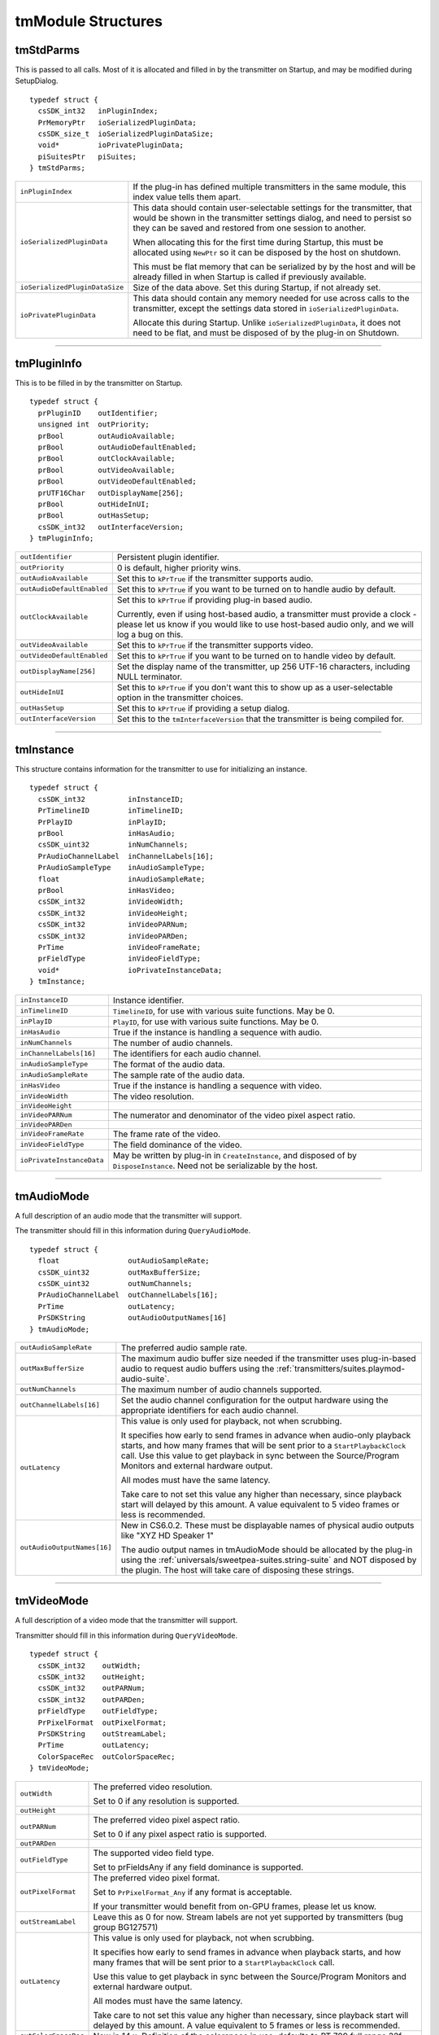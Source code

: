 .. _transmitters/tmModule-structures:

tmModule Structures
################################################################################

tmStdParms
================================================================================

This is passed to all calls. Most of it is allocated and filled in by the transmitter on Startup, and may be modified during SetupDialog.

::

  typedef struct {
    csSDK_int32   inPluginIndex;
    PrMemoryPtr   ioSerializedPluginData;
    csSDK_size_t  ioSerializedPluginDataSize;
    void*         ioPrivatePluginData;
    piSuitesPtr   piSuites;
  } tmStdParms;

+--------------------------------+-------------------------------------------------------------------------------------------------------------------------------------------------------------------------------------------------------------------+
| ``inPluginIndex``              | If the plug-in has defined multiple transmitters in the same module, this index value tells them apart.                                                                                                           |
+--------------------------------+-------------------------------------------------------------------------------------------------------------------------------------------------------------------------------------------------------------------+
| ``ioSerializedPluginData``     | This data should contain user-selectable settings for the transmitter, that would be shown in the transmitter settings dialog, and need to persist so they can be saved and restored from one session to another. |
|                                |                                                                                                                                                                                                                   |
|                                | When allocating this for the first time during Startup, this must be allocated using ``NewPtr`` so it can be disposed by the host on shutdown.                                                                    |
|                                |                                                                                                                                                                                                                   |
|                                | This must be flat memory that can be serialized by by the host and will be already filled in when Startup is called if previously available.                                                                      |
+--------------------------------+-------------------------------------------------------------------------------------------------------------------------------------------------------------------------------------------------------------------+
| ``ioSerializedPluginDataSize`` | Size of the data above. Set this during Startup, if not already set.                                                                                                                                              |
+--------------------------------+-------------------------------------------------------------------------------------------------------------------------------------------------------------------------------------------------------------------+
| ``ioPrivatePluginData``        | This data should contain any memory needed for use across calls to the transmitter, except the settings data stored in ``ioSerializedPluginData``.                                                                |
|                                |                                                                                                                                                                                                                   |
|                                | Allocate this during Startup. Unlike ``ioSerializedPluginData``, it does not need to be flat, and must be disposed of by the plug-in on Shutdown.                                                                 |
+--------------------------------+-------------------------------------------------------------------------------------------------------------------------------------------------------------------------------------------------------------------+

----

tmPluginInfo
================================================================================

This is to be filled in by the transmitter on Startup.

::

  typedef struct {
    prPluginID    outIdentifier;
    unsigned int  outPriority;
    prBool        outAudioAvailable;
    prBool        outAudioDefaultEnabled;
    prBool        outClockAvailable;
    prBool        outVideoAvailable;
    prBool        outVideoDefaultEnabled;
    prUTF16Char   outDisplayName[256];
    prBool        outHideInUI;
    prBool        outHasSetup;
    csSDK_int32   outInterfaceVersion;
  } tmPluginInfo;

+----------------------------+-----------------------------------------------------------------------------------------------------------------------------------------------------------------------------------+
| ``outIdentifier``          | Persistent plugin identifier.                                                                                                                                                     |
+----------------------------+-----------------------------------------------------------------------------------------------------------------------------------------------------------------------------------+
| ``outPriority``            | 0 is default, higher priority wins.                                                                                                                                               |
+----------------------------+-----------------------------------------------------------------------------------------------------------------------------------------------------------------------------------+
| ``outAudioAvailable``      | Set this to ``kPrTrue`` if the transmitter supports audio.                                                                                                                        |
+----------------------------+-----------------------------------------------------------------------------------------------------------------------------------------------------------------------------------+
| ``outAudioDefaultEnabled`` | Set this to ``kPrTrue`` if you want to be turned on to handle audio by default.                                                                                                   |
+----------------------------+-----------------------------------------------------------------------------------------------------------------------------------------------------------------------------------+
| ``outClockAvailable``      | Set this to ``kPrTrue`` if providing plug-in based audio.                                                                                                                         |
|                            |                                                                                                                                                                                   |
|                            | Currently, even if using host-based audio, a transmitter must provide a clock - please let us know if you would like to use host-based audio only, and we will log a bug on this. |
+----------------------------+-----------------------------------------------------------------------------------------------------------------------------------------------------------------------------------+
| ``outVideoAvailable``      | Set this to ``kPrTrue`` if the transmitter supports video.                                                                                                                        |
+----------------------------+-----------------------------------------------------------------------------------------------------------------------------------------------------------------------------------+
| ``outVideoDefaultEnabled`` | Set this to ``kPrTrue`` if you want to be turned on to handle video by default.                                                                                                   |
+----------------------------+-----------------------------------------------------------------------------------------------------------------------------------------------------------------------------------+
| ``outDisplayName[256]``    | Set the display name of the transmitter, up 256 UTF-16 characters, including NULL terminator.                                                                                     |
+----------------------------+-----------------------------------------------------------------------------------------------------------------------------------------------------------------------------------+
| ``outHideInUI``            | Set this to ``kPrTrue`` if you don't want this to show up as a user-selectable option in the transmitter choices.                                                                 |
+----------------------------+-----------------------------------------------------------------------------------------------------------------------------------------------------------------------------------+
| ``outHasSetup``            | Set this to ``kPrTrue`` if providing a setup dialog.                                                                                                                              |
+----------------------------+-----------------------------------------------------------------------------------------------------------------------------------------------------------------------------------+
| ``outInterfaceVersion``    | Set this to the ``tmInterfaceVersion`` that the transmitter is being compiled for.                                                                                                |
+----------------------------+-----------------------------------------------------------------------------------------------------------------------------------------------------------------------------------+

----

tmInstance
================================================================================

This structure contains information for the transmitter to use for initializing an instance.

::

  typedef struct {
    csSDK_int32          inInstanceID;
    PrTimelineID         inTimelineID;
    PrPlayID             inPlayID;
    prBool               inHasAudio;
    csSDK_uint32         inNumChannels;
    PrAudioChannelLabel  inChannelLabels[16];
    PrAudioSampleType    inAudioSampleType;
    float                inAudioSampleRate;
    prBool               inHasVideo;
    csSDK_int32          inVideoWidth;
    csSDK_int32          inVideoHeight;
    csSDK_int32          inVideoPARNum;
    csSDK_int32          inVideoPARDen;
    PrTime               inVideoFrameRate;
    prFieldType          inVideoFieldType;
    void*                ioPrivateInstanceData;
  } tmInstance;

+---------------------------+--------------------------------------------------------------------------------------------------------------------------------+
| ``inInstanceID``          | Instance identifier.                                                                                                           |
+---------------------------+--------------------------------------------------------------------------------------------------------------------------------+
| ``inTimelineID``          | ``TimelineID``, for use with various suite functions. May be 0.                                                                |
+---------------------------+--------------------------------------------------------------------------------------------------------------------------------+
| ``inPlayID``              | ``PlayID``, for use with various suite functions. May be 0.                                                                    |
+---------------------------+--------------------------------------------------------------------------------------------------------------------------------+
| ``inHasAudio``            | True if the instance is handling a sequence with audio.                                                                        |
+---------------------------+--------------------------------------------------------------------------------------------------------------------------------+
| ``inNumChannels``         | The number of audio channels.                                                                                                  |
+---------------------------+--------------------------------------------------------------------------------------------------------------------------------+
| ``inChannelLabels[16]``   | The identifiers for each audio channel.                                                                                        |
+---------------------------+--------------------------------------------------------------------------------------------------------------------------------+
| ``inAudioSampleType``     | The format of the audio data.                                                                                                  |
+---------------------------+--------------------------------------------------------------------------------------------------------------------------------+
| ``inAudioSampleRate``     | The sample rate of the audio data.                                                                                             |
+---------------------------+--------------------------------------------------------------------------------------------------------------------------------+
| ``inHasVideo``            | True if the instance is handling a sequence with video.                                                                        |
+---------------------------+--------------------------------------------------------------------------------------------------------------------------------+
| ``inVideoWidth``          | The video resolution.                                                                                                          |
+---------------------------+--------------------------------------------------------------------------------------------------------------------------------+
| ``inVideoHeight``         |                                                                                                                                |
+---------------------------+--------------------------------------------------------------------------------------------------------------------------------+
| ``inVideoPARNum``         | The numerator and denominator of the video pixel aspect ratio.                                                                 |
+---------------------------+--------------------------------------------------------------------------------------------------------------------------------+
| ``inVideoPARDen``         |                                                                                                                                |
+---------------------------+--------------------------------------------------------------------------------------------------------------------------------+
| ``inVideoFrameRate``      | The frame rate of the video.                                                                                                   |
+---------------------------+--------------------------------------------------------------------------------------------------------------------------------+
| ``inVideoFieldType``      | The field dominance of the video.                                                                                              |
+---------------------------+--------------------------------------------------------------------------------------------------------------------------------+
| ``ioPrivateInstanceData`` | May be written by plug-in in ``CreateInstance``, and disposed of by ``DisposeInstance``. Need not be serializable by the host. |
+---------------------------+--------------------------------------------------------------------------------------------------------------------------------+

----

tmAudioMode
================================================================================

A full description of an audio mode that the transmitter will support.

The transmitter should fill in this information during ``QueryAudioMode``.

::

  typedef struct {
    float                outAudioSampleRate;
    csSDK_uint32         outMaxBufferSize;
    csSDK_uint32         outNumChannels;
    PrAudioChannelLabel  outChannelLabels[16];
    PrTime               outLatency;
    PrSDKString          outAudioOutputNames[16]
  } tmAudioMode;

+-----------------------------+--------------------------------------------------------------------------------------------------------------------------------------------------------------------------------------------------------------------------------------------------------------------------+
| ``outAudioSampleRate``      | The preferred audio sample rate.                                                                                                                                                                                                                                         |
+-----------------------------+--------------------------------------------------------------------------------------------------------------------------------------------------------------------------------------------------------------------------------------------------------------------------+
| ``outMaxBufferSize``        | The maximum audio buffer size needed if the transmitter uses plug-in-based audio to request audio buffers using the :ref:`transmitters/suites.playmod-audio-suite`.                                                                                                      |
+-----------------------------+--------------------------------------------------------------------------------------------------------------------------------------------------------------------------------------------------------------------------------------------------------------------------+
| ``outNumChannels``          | The maximum number of audio channels supported.                                                                                                                                                                                                                          |
+-----------------------------+--------------------------------------------------------------------------------------------------------------------------------------------------------------------------------------------------------------------------------------------------------------------------+
| ``outChannelLabels[16]``    | Set the audio channel configuration for the output hardware using the appropriate identifiers for each audio channel.                                                                                                                                                    |
+-----------------------------+--------------------------------------------------------------------------------------------------------------------------------------------------------------------------------------------------------------------------------------------------------------------------+
| ``outLatency``              | This value is only used for playback, not when scrubbing.                                                                                                                                                                                                                |
|                             |                                                                                                                                                                                                                                                                          |
|                             | It specifies how early to send frames in advance when audio-only playback starts, and how many frames that will be sent prior to a ``StartPlaybackClock`` call. Use this value to get playback in sync between the Source/Program Monitors and external hardware output. |
|                             |                                                                                                                                                                                                                                                                          |
|                             | All modes must have the same latency.                                                                                                                                                                                                                                    |
|                             |                                                                                                                                                                                                                                                                          |
|                             | Take care to not set this value any higher than necessary, since playback start will delayed by this amount. A value equivalent to 5 video frames or less is recommended.                                                                                                |
+-----------------------------+--------------------------------------------------------------------------------------------------------------------------------------------------------------------------------------------------------------------------------------------------------------------------+
| ``outAudioOutputNames[16]`` | New in CS6.0.2. These must be displayable names of physical audio outputs like "XYZ HD Speaker 1"                                                                                                                                                                        |
|                             |                                                                                                                                                                                                                                                                          |
|                             | The audio output names in tmAudioMode should be allocated by the plug-in using the :ref:`universals/sweetpea-suites.string-suite` and NOT disposed by the plugin. The host will take care of disposing these strings.                                                    |
+-----------------------------+--------------------------------------------------------------------------------------------------------------------------------------------------------------------------------------------------------------------------------------------------------------------------+

----

tmVideoMode
================================================================================

A full description of a video mode that the transmitter will support.

Transmitter should fill in this information during ``QueryVideoMode``.

::

  typedef struct {
    csSDK_int32    outWidth;
    csSDK_int32    outHeight;
    csSDK_int32    outPARNum;
    csSDK_int32    outPARDen;
    prFieldType    outFieldType;
    PrPixelFormat  outPixelFormat;
    PrSDKString    outStreamLabel;
    PrTime         outLatency;
    ColorSpaceRec  outColorSpaceRec;
  } tmVideoMode;

+--------------------+---------------------------------------------------------------------------------------------------------------------------------------------------------------------+
| ``outWidth``       | The preferred video resolution.                                                                                                                                     |
|                    |                                                                                                                                                                     |
|                    | Set to 0 if any resolution is supported.                                                                                                                            |
+--------------------+---------------------------------------------------------------------------------------------------------------------------------------------------------------------+
| ``outHeight``      |                                                                                                                                                                     |
+--------------------+---------------------------------------------------------------------------------------------------------------------------------------------------------------------+
| ``outPARNum``      | The preferred video pixel aspect ratio.                                                                                                                             |
|                    |                                                                                                                                                                     |
|                    | Set to 0 if any pixel aspect ratio is supported.                                                                                                                    |
+--------------------+---------------------------------------------------------------------------------------------------------------------------------------------------------------------+
| ``outPARDen``      |                                                                                                                                                                     |
+--------------------+---------------------------------------------------------------------------------------------------------------------------------------------------------------------+
| ``outFieldType``   | The supported video field type.                                                                                                                                     |
|                    |                                                                                                                                                                     |
|                    | Set to prFieldsAny if any field dominance is supported.                                                                                                             |
+--------------------+---------------------------------------------------------------------------------------------------------------------------------------------------------------------+
| ``outPixelFormat`` | The preferred video pixel format.                                                                                                                                   |
|                    |                                                                                                                                                                     |
|                    | Set to ``PrPixelFormat_Any`` if any format is acceptable.                                                                                                           |
|                    |                                                                                                                                                                     |
|                    | If your transmitter would benefit from on-GPU frames, please let us know.                                                                                           |
+--------------------+---------------------------------------------------------------------------------------------------------------------------------------------------------------------+
| ``outStreamLabel`` | Leave this as 0 for now. Stream labels are not yet supported by transmitters (bug group BG127571)                                                                   |
+--------------------+---------------------------------------------------------------------------------------------------------------------------------------------------------------------+
| ``outLatency``     | This value is only used for playback, not when scrubbing.                                                                                                           |
|                    |                                                                                                                                                                     |
|                    | It specifies how early to send frames in advance when playback starts, and how many frames that will be sent prior to a ``StartPlaybackClock`` call.                |
|                    |                                                                                                                                                                     |
|                    | Use this value to get playback in sync between the Source/Program Monitors and external hardware output.                                                            |
|                    |                                                                                                                                                                     |
|                    | All modes must have the same latency.                                                                                                                               |
|                    |                                                                                                                                                                     |
|                    | Take care to not set this value any higher than necessary, since playback start will delayed by this amount. A value equivalent to 5 frames or less is recommended. |
+--------------------+---------------------------------------------------------------------------------------------------------------------------------------------------------------------+
|``outColorSpaceRec``| New in 14.x. Definition of the colorspace in use; defaults to BT 709 full range 32f.                                                                                |
|                    |                                                                                                                                                                     |
+--------------------+---------------------------------------------------------------------------------------------------------------------------------------------------------------------+


----

tmPlaybackClock
================================================================================

This structure is filled out by the host and sent to the transmitter to describe the playback clock to be managed by the transmitter.

The transmitter uses the callback here to update the host at regular intervals.

::

  typedef struct {
    tmClockCallback         inClockCallback;
    void*                   inCallbackContext;
    PrTime                  inStartTime;
    pmPlayMode              inPlayMode;
    float                   inSpeed;
    PrTime                  inInTime;
    PrTime                  inOutTime;
    prBool                  inLoop;
    tmDroppedFrameCallback  inDroppedFrameCallback;
  } tmPlaybackClock;

+-----------------------------+-----------------------------------------------------------------------------------------------------------------------------------------------------------------------------+
| ``tmClockCallback``         | A pointer to a call with the following signature:                                                                                                                           |
|                             |                                                                                                                                                                             |
|                             | ::                                                                                                                                                                          |
|                             |                                                                                                                                                                             |
|                             |   void (*tmClockCallback)(                                                                                                                                                  |
|                             |     void*   inContext,                                                                                                                                                      |
|                             |     PrTime  inRelativeTimeAdjustment);                                                                                                                                      |
|                             |                                                                                                                                                                             |
|                             | Call this function when the time changes with a non-speed adjusted amount to increment the clock by.                                                                        |
|                             |                                                                                                                                                                             |
|                             | This can be called once per frame in response to PushVideo.                                                                                                                 |
|                             |                                                                                                                                                                             |
|                             | Using a negative time should only be used to wait for device, not to achieve sync.                                                                                          |
|                             |                                                                                                                                                                             |
|                             | The transmitter will not receive any frames while using a negative time.                                                                                                    |
|                             |                                                                                                                                                                             |
|                             | After the first positive valued clock callback, the time will be in ``StartTime + inRelativeTimeAdjustment * inSpeed``.                                                     |
+-----------------------------+-----------------------------------------------------------------------------------------------------------------------------------------------------------------------------+
| ``inCallbackContext``       | Pass this into the clock callback above.                                                                                                                                    |
+-----------------------------+-----------------------------------------------------------------------------------------------------------------------------------------------------------------------------+
| ``inStartTime``             | Start the clock at this time.                                                                                                                                               |
+-----------------------------+-----------------------------------------------------------------------------------------------------------------------------------------------------------------------------+
| ``inPlayMode``              | Specifies whether the ``StartPlaybackClock`` was set for playback or scrubbing.                                                                                             |
+-----------------------------+-----------------------------------------------------------------------------------------------------------------------------------------------------------------------------+
| ``inSpeed``                 | 1.0 is normal speed, -2.0 is double speed backwards.                                                                                                                        |
|                             |                                                                                                                                                                             |
|                             | Informational only.                                                                                                                                                         |
|                             |                                                                                                                                                                             |
|                             | This is useful for the built-in DV transmitter, which only writes DV captions if playing at regular speed.                                                                  |
+-----------------------------+-----------------------------------------------------------------------------------------------------------------------------------------------------------------------------+
| ``inInTime``                | Informational only and will be handled by the host.                                                                                                                         |
+-----------------------------+-----------------------------------------------------------------------------------------------------------------------------------------------------------------------------+
| ``inOutTime``               |                                                                                                                                                                             |
+-----------------------------+-----------------------------------------------------------------------------------------------------------------------------------------------------------------------------+
| ``inLoop``                  |                                                                                                                                                                             |
+-----------------------------+-----------------------------------------------------------------------------------------------------------------------------------------------------------------------------+
| ``inDroppedFrameCallback``  | A pointer to a call with the following signature:                                                                                                                           |
|                             |                                                                                                                                                                             |
|                             | ::                                                                                                                                                                          |
|                             |                                                                                                                                                                             |
|                             |   void (*tmDroppedFrameCallback)(                                                                                                                                           |
|                             |     void*        inContext,                                                                                                                                                 |
|                             |     csSDK_int64  inNewDroppedFrames);                                                                                                                                       |
|                             |                                                                                                                                                                             |
|                             | Use this call to report frames pushed to the transmit plug-in on PushVideo but not delivered to the device.                                                                 |
|                             |                                                                                                                                                                             |
|                             | If every frame pushed to the transmitter is sent out to hardware on time, then this should never need to be called as the host will count frames not pushed to the plug-in. |
|                             |                                                                                                                                                                             |
|                             | ``inNewDroppedFrames`` should be the number of additional dropped frames since the last time ``tmDroppedFrameCall`` back was called.                                        |
+-----------------------------+-----------------------------------------------------------------------------------------------------------------------------------------------------------------------------+

----

tmPushVideo
================================================================================

Describes a frame of video to be transmitted.

::

  typedef struct {
    PrTime                 inTime;
    pmPlayMode             inPlayMode;
    PrRenderQuality        inQuality;
    const tmLabeledFrame*  inFrames;
    csSDK_size_t           inFrameCount;
  } tmPushVideo;

+------------------+----------------------------------------------------------------------------------------+
| ``inTime``       | Describes which frame of the video is being passed in.                                 |
|                  |                                                                                        |
|                  | A negative value means the frame should be displayed immediately.                      |
|                  |                                                                                        |
|                  | Use this value to determine the corresponding timecode for the frame being pushed.     |
+------------------+----------------------------------------------------------------------------------------+
| ``inPlayMode``   | Pass this into the clock callback above.                                               |
+------------------+----------------------------------------------------------------------------------------+
| ``inQuality``    | The quality of the render.                                                             |
+------------------+----------------------------------------------------------------------------------------+
| ``inFrames``     | The frame or set of frames to transmit. As of CS6, this will always be a single frame. |
|                  |                                                                                        |
|                  | ``tmLabeledFrame`` is defined as:                                                      |
|                  |                                                                                        |
|                  | ::                                                                                     |
|                  |                                                                                        |
|                  |   typedef struct {                                                                     |
|                  |     PPixHand          inFrame;                                                         |
|                  |     PrSDKStreamLabel  inStreamLabel;                                                   |
|                  |   } tmLabeledFrame;                                                                    |
|                  |                                                                                        |
|                  | The frame(s) must be disposed of by the transmitter when done.                         |
+------------------+----------------------------------------------------------------------------------------+
| ``inFrameCount`` | The number of frames in inFrames.                                                      |
+------------------+----------------------------------------------------------------------------------------+

